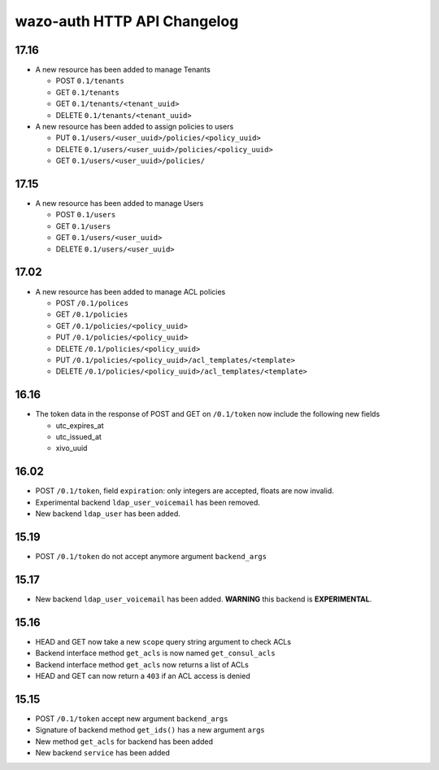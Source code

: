 .. _auth_changelog:

****************************
wazo-auth HTTP API Changelog
****************************

17.16
=====

* A new resource has been added to manage Tenants

  * POST ``0.1/tenants``
  * GET ``0.1/tenants``
  * GET ``0.1/tenants/<tenant_uuid>``
  * DELETE ``0.1/tenants/<tenant_uuid>``

* A new resource has been added to assign policies to users

  * PUT ``0.1/users/<user_uuid>/policies/<policy_uuid>``
  * DELETE ``0.1/users/<user_uuid>/policies/<policy_uuid>``
  * GET ``0.1/users/<user_uuid>/policies/``


17.15
=====

* A new resource has been added to manage Users

  * POST ``0.1/users``
  * GET ``0.1/users``
  * GET ``0.1/users/<user_uuid>``
  * DELETE ``0.1/users/<user_uuid>``


17.02
=====

* A new resource has been added to manage ACL policies

  * POST ``/0.1/polices``
  * GET ``/0.1/policies``
  * GET ``/0.1/policies/<policy_uuid>``
  * PUT ``/0.1/policies/<policy_uuid>``
  * DELETE ``/0.1/policies/<policy_uuid>``
  * PUT ``/0.1/policies/<policy_uuid>/acl_templates/<template>``
  * DELETE ``/0.1/policies/<policy_uuid>/acl_templates/<template>``


16.16
=====

* The token data in the response of POST and GET on ``/0.1/token`` now include the following new fields

  * utc_expires_at
  * utc_issued_at
  * xivo_uuid


16.02
=====

* POST ``/0.1/token``, field ``expiration``: only integers are accepted, floats are now invalid.
* Experimental backend ``ldap_user_voicemail`` has been removed.
* New backend ``ldap_user`` has been added.


15.19
=====

* POST ``/0.1/token`` do not accept anymore argument ``backend_args``


15.17
=====

* New backend ``ldap_user_voicemail`` has been added. **WARNING** this backend is **EXPERIMENTAL**.


15.16
=====

* HEAD and GET now take a new ``scope`` query string argument to check ACLs
* Backend interface method ``get_acls`` is now named ``get_consul_acls``
* Backend interface method ``get_acls`` now returns a list of ACLs
* HEAD and GET can now return a ``403`` if an ACL access is denied


15.15
=====

* POST ``/0.1/token`` accept new argument ``backend_args``
* Signature of backend method ``get_ids()`` has a new argument ``args``
* New method ``get_acls`` for backend has been added
* New backend ``service`` has been added
